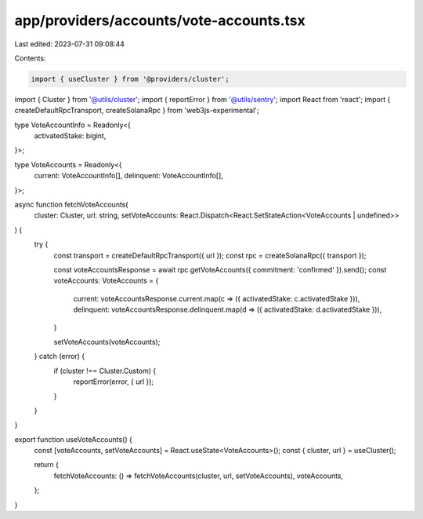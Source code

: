 app/providers/accounts/vote-accounts.tsx
========================================

Last edited: 2023-07-31 09:08:44

Contents:

.. code-block:: tsx

    import { useCluster } from '@providers/cluster';
import { Cluster } from '@utils/cluster';
import { reportError } from '@utils/sentry';
import React from 'react';
import { createDefaultRpcTransport, createSolanaRpc } from 'web3js-experimental';

type VoteAccountInfo = Readonly<{
    activatedStake: bigint,
}>;

type VoteAccounts = Readonly<{
    current: VoteAccountInfo[],
    delinquent: VoteAccountInfo[],
}>;

async function fetchVoteAccounts(
    cluster: Cluster,
    url: string,
    setVoteAccounts: React.Dispatch<React.SetStateAction<VoteAccounts | undefined>>
) {
    try {
        const transport = createDefaultRpcTransport({ url });
        const rpc = createSolanaRpc({ transport });

        const voteAccountsResponse = await rpc.getVoteAccounts({ commitment: 'confirmed' }).send();
        const voteAccounts: VoteAccounts = {
            current: voteAccountsResponse.current.map(c => ({ activatedStake: c.activatedStake })),
            delinquent: voteAccountsResponse.delinquent.map(d => ({ activatedStake: d.activatedStake })),
        }

        setVoteAccounts(voteAccounts);
    } catch (error) {
        if (cluster !== Cluster.Custom) {
            reportError(error, { url });
        }
    }
}

export function useVoteAccounts() {
    const [voteAccounts, setVoteAccounts] = React.useState<VoteAccounts>();
    const { cluster, url } = useCluster();

    return {
        fetchVoteAccounts: () => fetchVoteAccounts(cluster, url, setVoteAccounts),
        voteAccounts,
    };
}


